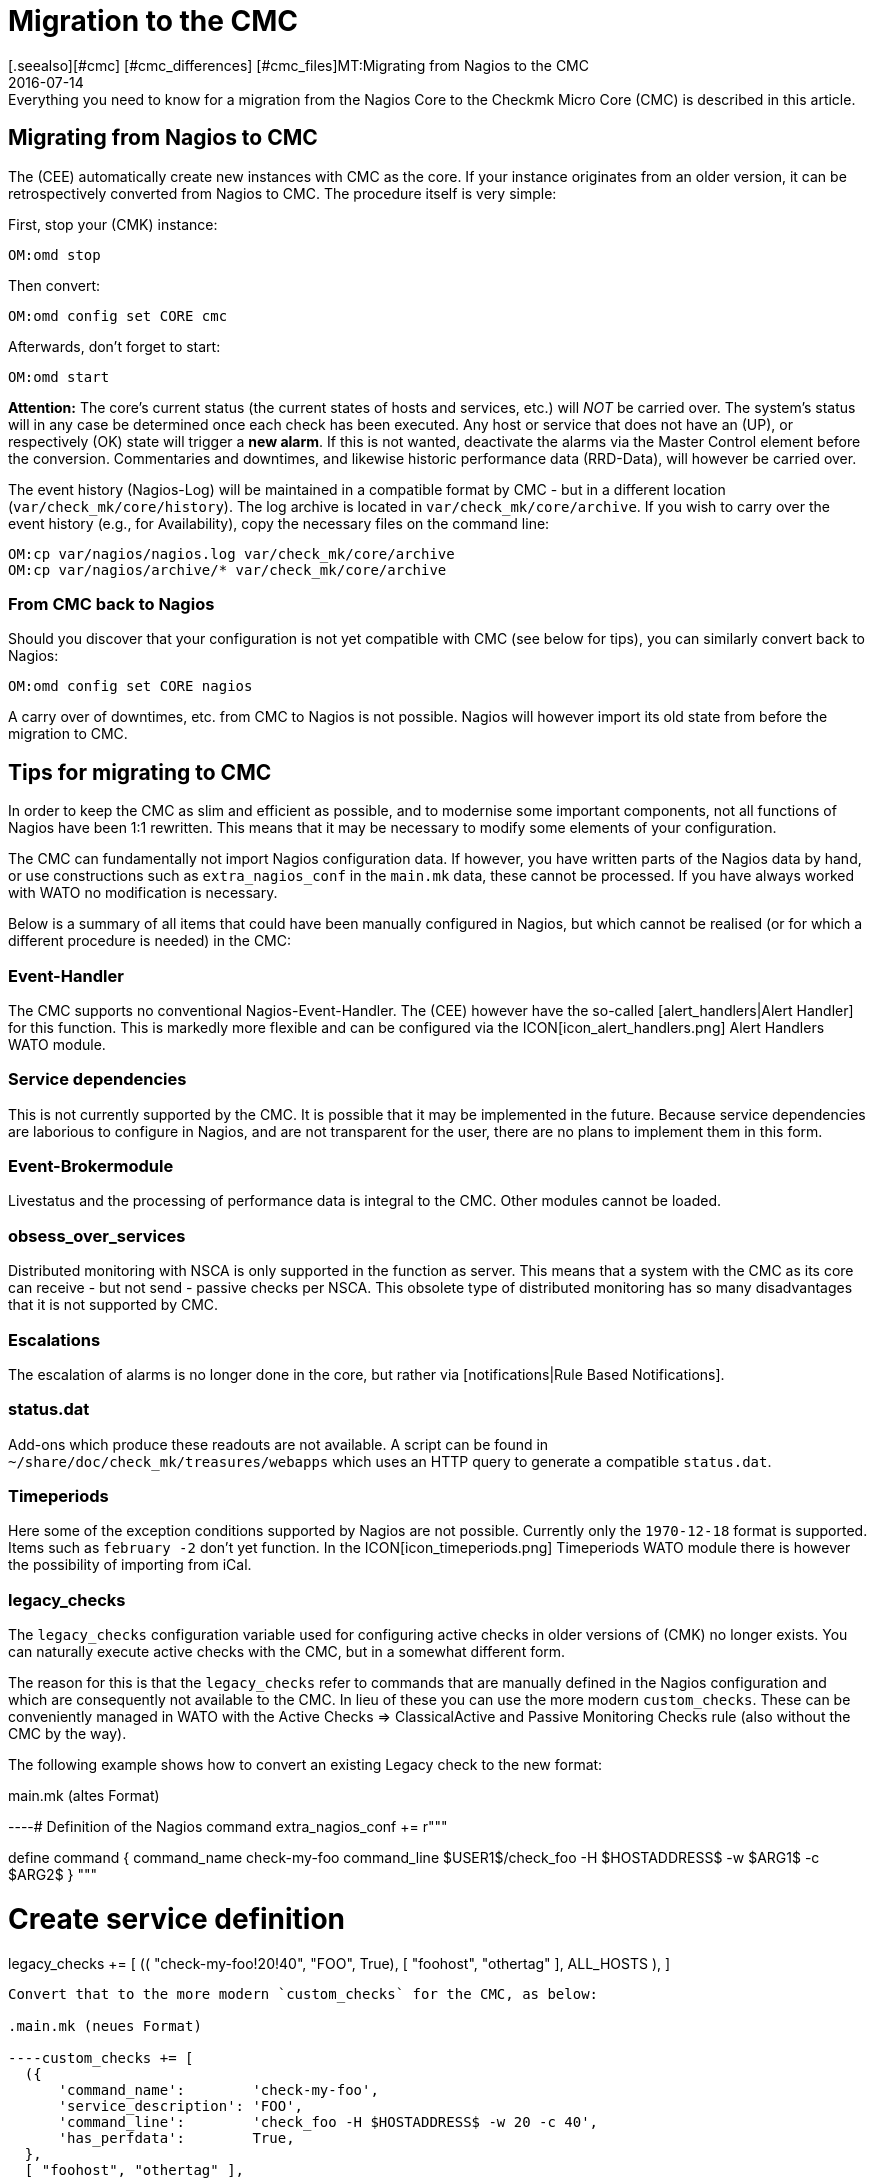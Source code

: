 = Migration to the CMC
:revdate: 2016-07-14
[.seealso][#cmc] [#cmc_differences] [#cmc_files]MT:Migrating from Nagios to the CMC
MD:Everything you need to know for a migration from the Nagios Core to the Checkmk Micro Core (CMC) is described in this article.


== Migrating from Nagios to CMC

The (CEE) automatically create new instances with CMC as the core.
If your instance originates from an older version, it can be retrospectively converted from Nagios to CMC.
The procedure itself is very simple:

First, stop your (CMK) instance:

[source,bash]
----
OM:omd stop
----

Then convert:

[source,bash]
----
OM:omd config set CORE cmc
----

Afterwards, don't forget to start:

[source,bash]
----
OM:omd start
----

*Attention:* The core's current status (the current states of hosts and services, etc.)
will _NOT_ be carried over.
The system's status will in any case be determined once each check has been executed.
Any host or service that does not have an (UP), or
respectively (OK) state will trigger a *new alarm*.
If this is not wanted, deactivate the alarms via the [.guihints]#Master Control# element before the conversion.
Commentaries and downtimes, and likewise historic performance data (RRD-Data), will however be carried over.

The event history (Nagios-Log) will be maintained in a compatible format by CMC -
but in a different location (`var/check_mk/core/history`).
The log archive is located in `var/check_mk/core/archive`.
If you wish to carry over the event history (e.g., for Availability), copy the necessary files
on the command line:

[source,bash]
----
OM:cp var/nagios/nagios.log var/check_mk/core/archive
OM:cp var/nagios/archive/* var/check_mk/core/archive
----

=== From CMC back to Nagios

Should you discover that your configuration is not yet compatible with CMC (see below for tips),
you can similarly convert back to Nagios:

[source,bash]
----
OM:omd config set CORE nagios
----

A carry over of downtimes, etc. from CMC to Nagios is not possible.
Nagios will however import its old state from before the migration to CMC.

== Tips for migrating to CMC

In order to keep the CMC as slim and efficient as possible, and to modernise some important
components, not all functions of Nagios have been 1:1 rewritten.
This means that it may be necessary to modify some elements of your configuration.

The CMC can fundamentally not import Nagios configuration data. 
If however, you have written parts of the Nagios data by hand, or use constructions such
as `extra_nagios_conf` in the `main.mk` data, these cannot be processed.
If you have always worked with [.guihints]#WATO# no modification is necessary.

Below is a summary of all items that could have been manually configured in Nagios,
but which cannot be realised (or for which a different procedure is needed) in the CMC:

=== Event-Handler

The CMC supports no
conventional
Nagios-Event-Handler. The (CEE) however have the so-called
[alert_handlers|Alert Handler] for this function.
This is markedly more flexible and can be configured via
the ICON[icon_alert_handlers.png] [.guihints]#Alert Handlers# WATO module.

=== Service dependencies

This is not currently supported by the CMC. It is possible that it may be implemented in the future.
Because service dependencies are laborious to configure in Nagios, and are not transparent for the user,
there are no plans to implement them in this form.

=== Event-Brokermodule

Livestatus and the processing of performance data is integral to the CMC.
Other modules cannot be loaded.

=== obsess_over_services

Distributed monitoring with NSCA is only supported in the function as server.
This means that a system with the CMC as its core can receive - but not send - passive checks per NSCA.
This obsolete type of distributed monitoring has so many disadvantages that it is not supported by CMC.

=== Escalations

The escalation of alarms is no longer done in the core, but rather via [notifications|Rule Based Notifications].

=== status.dat

Add-ons which produce these readouts are not available. A script can be found in
`~/share/doc/check_mk/treasures/webapps` which uses an HTTP query to generate a compatible
`status.dat`.

=== Timeperiods

Here some of the exception conditions supported by Nagios are not possible.
Currently only the `1970-12-18` format is supported. Items such as `february -2`
don't yet function. In the ICON[icon_timeperiods.png] [.guihints]#Timeperiods# WATO module
there is however the possibility of importing from iCal.

=== legacy_checks

The `legacy_checks` configuration variable used for configuring active checks
in older versions of (CMK) no longer exists.
You can naturally execute active checks with the CMC, but in a somewhat different form.

The reason for this is that the `legacy_checks` refer to commands that are manually
defined in the Nagios configuration and which are consequently not available to the CMC.
In lieu of these you can use the more modern `custom_checks`. These can be conveniently
managed in WATO with the [.guihints]#Active Checks => ClassicalActive and Passive Monitoring Checks# rule
(also without the CMC by the way).

The following example shows how to convert an existing Legacy check to the new format:

.main.mk (altes Format)

----# Definition of the Nagios command
extra_nagios_conf += r"""

define command {
    command_name    check-my-foo
    command_line    $USER1$/check_foo -H $HOSTADDRESS$ -w $ARG1$ -c $ARG2$
}
"""

# Create service definition
legacy_checks += [
  (( "check-my-foo!20!40", "FOO", True), [ "foohost", "othertag" ], ALL_HOSTS ),
]

----

Convert that to the more modern `custom_checks` for the CMC, as below:

.main.mk (neues Format)

----custom_checks += [
  ({
      'command_name':        'check-my-foo',
      'service_description': 'FOO',
      'command_line':        'check_foo -H $HOSTADDRESS$ -w 20 -c 40',
      'has_perfdata':        True,
  },
  [ "foohost", "othertag" ],
  ALL_HOSTS )]
----

The new method also functions with a Nagios core, so that following the conversion you can
switch backwards and forwards between both cores without problem.

=== Performance data from Host-Checks

The CMC utilises the _Smart-Ping_ as the standard for host checks - this will be explained
in detail in another section.

This means that:

* after a conversion from a Nagios core the host checks at first provide no performance data, and
* manually created PING checks on hosts without other checks generate performance data by default.

If you require the PING performance data for single or all hosts, then we recommend that you add
explicit PING checks for the desired hosts via the WATO [.guihints]#Check hosts with PING (ICMP Echo Request)# rule set,
to be found under [.guihints]#Active Checks}}}.# 

If you wish to maintain existing RRD databases, (with the core stopped) you can simply rename the
files in `var/pnp4nagios/perfdata/`_HOSTNAME_ from `_HOST_*` to `PING*`.

Alternatively, with the [.guihints]#Host Check Command# rule you can deactivate Smart-Ping and substitute it
with a conventional ping (that works internally as usual with `check_icmp`). In this case
you don't need to rename the RRDs, but must however forgo the advantages of Smart-Ping.
